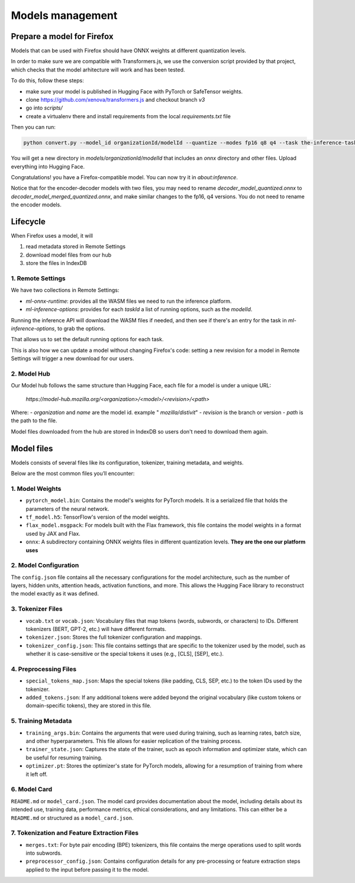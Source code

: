 Models management
=================


Prepare a model for Firefox
:::::::::::::::::::::::::::

Models that can be used with Firefox should have ONNX weights at different quantization levels.

In order to make sure we are compatible with Transformers.js, we use the conversion script
provided by that project, which checks that the model arhitecture will work and has
been tested.

To do this, follow these steps:

- make sure your model is published in Hugging Face with PyTorch or SafeTensor weights.
- clone https://github.com/xenova/transformers.js and checkout branch `v3`
- go into `scripts/`
- create a virtualenv there and install requirements from the local `requirements.txt` file

Then you can run:

.. code-block:: bash

  python convert.py --model_id organizationId/modelId --quantize --modes fp16 q8 q4 --task the-inference-task

You will get a new directory in `models/organizationId/modelId` that includes an `onnx` directory and
other files. Upload everything into Hugging Face.

Congratulations! you have a Firefox-compatible model. You can now try it in `about:inference`.

Notice that for the encoder-decoder models with two files, you may need to rename `decoder_model_quantized.onnx`
to `decoder_model_merged_quantized.onnx`, and make similar changes to the fp16, q4 versions.
You do not need to rename the encoder models.


Lifecycle
:::::::::

When Firefox uses a model, it will

1. read metadata stored in Remote Settings
2. download model files from our hub
3. store the files in IndexDB


1. Remote Settings
------------------

We have two collections in Remote Settings:

- `ml-onnx-runtime`: provides all the WASM files we need to run the inference platform.
- `ml-inference-options`: provides for each `taskId` a list of running options, such as the `modelId`.

Running the inference API will download the WASM files if needed, and then see
if there's an entry for the task in `ml-inference-options`, to grab the options.

That allows us to set the default running options for each task.

This is also how we can update a model without changing Firefox's code:
setting a new revision for a model in Remote Settings will trigger a new download for our users.


2. Model Hub
------------

Our Model hub follows the same structure than Hugging Face, each file for a model is under
a unique URL:

  `https://model-hub.mozilla.org/<organization>/<model>/<revision>/<path>`

Where:
- `organization` and `name` are the model id. example " `mozilla/distivit`"
- `revision` is the branch or version
- `path` is the path to the file.


Model files downloaded from the hub are stored in IndexDB so users don't need to download them again.

Model files
:::::::::::

Models consists of several files like its configuration, tokenizer, training metadata, and weights.

Below are the most common files you’ll encounter:

1. Model Weights
----------------

- ``pytorch_model.bin``: Contains the model's weights for PyTorch models. It is a serialized file that holds the parameters of the neural network.
- ``tf_model.h5``: TensorFlow's version of the model weights.
- ``flax_model.msgpack``: For models built with the Flax framework, this file contains the model weights in a format used by JAX and Flax.
- ``onnx``: A subdirectory containing ONNX weights files in different quantization levels. **They are the one our platform uses**


2. Model Configuration
----------------------

The ``config.json`` file contains all the necessary configurations for the model architecture,
such as the number of layers, hidden units, attention heads, activation functions, and more.
This allows the Hugging Face library to reconstruct the model exactly as it was defined.

3. Tokenizer Files
------------------

- ``vocab.txt`` or ``vocab.json``: Vocabulary files that map tokens (words, subwords, or characters) to IDs. Different tokenizers (BERT, GPT-2, etc.) will have different formats.
- ``tokenizer.json``: Stores the full tokenizer configuration and mappings.
- ``tokenizer_config.json``: This file contains settings that are specific to the tokenizer used by the model, such as whether it is case-sensitive or the special tokens it uses (e.g., [CLS], [SEP], etc.).

4. Preprocessing Files
----------------------

- ``special_tokens_map.json``: Maps the special tokens (like padding, CLS, SEP, etc.) to the token IDs used by the tokenizer.
- ``added_tokens.json``: If any additional tokens were added beyond the original vocabulary (like custom tokens or domain-specific tokens), they are stored in this file.

5. Training Metadata
--------------------
- ``training_args.bin``: Contains the arguments that were used during training, such as learning rates, batch size, and other hyperparameters. This file allows for easier replication of the training process.
- ``trainer_state.json``: Captures the state of the trainer, such as epoch information and optimizer state, which can be useful for resuming training.
- ``optimizer.pt``: Stores the optimizer's state for PyTorch models, allowing for a resumption of training from where it left off.

6. Model Card
-------------

``README.md`` or ``model_card.json``. The model card provides documentation about the model, including details about its intended use, training data, performance metrics, ethical considerations, and any limitations. This can either be a ``README.md`` or structured as a ``model_card.json``.


7. Tokenization and Feature Extraction Files
--------------------------------------------

- ``merges.txt``: For byte pair encoding (BPE) tokenizers, this file contains the merge operations used to split words into subwords.
- ``preprocessor_config.json``: Contains configuration details for any pre-processing or feature extraction steps applied to the input before passing it to the model.

